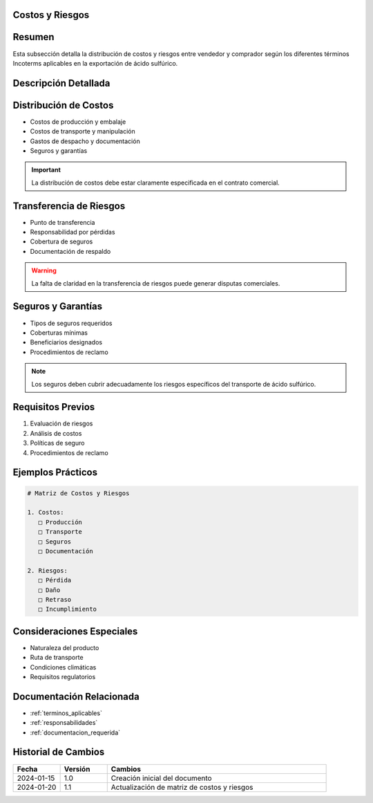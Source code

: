 .. _costos_riesgos:


Costos y Riesgos
================

.. meta::
   :description: Distribución de costos y riesgos según los Incoterms en la exportación de ácido sulfúrico
   :keywords: costos, riesgos, seguros, transporte, incoterms, exportación

Resumen
=======

Esta subsección detalla la distribución de costos y riesgos entre vendedor y comprador según los diferentes términos Incoterms aplicables en la exportación de ácido sulfúrico.

Descripción Detallada
=====================

.. _costos_asociados:

Distribución de Costos
======================

* Costos de producción y embalaje
* Costos de transporte y manipulación
* Gastos de despacho y documentación
* Seguros y garantías

.. important::
   La distribución de costos debe estar claramente especificada en el contrato comercial.

Transferencia de Riesgos
========================

* Punto de transferencia
* Responsabilidad por pérdidas
* Cobertura de seguros
* Documentación de respaldo

.. warning::
   La falta de claridad en la transferencia de riesgos puede generar disputas comerciales.

Seguros y Garantías
===================

* Tipos de seguros requeridos
* Coberturas mínimas
* Beneficiarios designados
* Procedimientos de reclamo

.. note::
   Los seguros deben cubrir adecuadamente los riesgos específicos del transporte de ácido sulfúrico.

Requisitos Previos
==================

1. Evaluación de riesgos
2. Análisis de costos
3. Políticas de seguro
4. Procedimientos de reclamo

Ejemplos Prácticos
==================

.. code-block:: text

   # Matriz de Costos y Riesgos

   1. Costos:
      □ Producción
      □ Transporte
      □ Seguros
      □ Documentación

   2. Riesgos:
      □ Pérdida
      □ Daño
      □ Retraso
      □ Incumplimiento

Consideraciones Especiales
==========================

* Naturaleza del producto
* Ruta de transporte
* Condiciones climáticas
* Requisitos regulatorios

Documentación Relacionada
=========================

* :ref:`terminos_aplicables`
* :ref:`responsabilidades`
* :ref:`documentacion_requerida`

Historial de Cambios
====================

.. list-table::
   :header-rows: 1
   :widths: 15 15 70

   * - Fecha
     - Versión
     - Cambios
   * - 2024-01-15
     - 1.0
     - Creación inicial del documento
   * - 2024-01-20
     - 1.1
     - Actualización de matriz de costos y riesgos